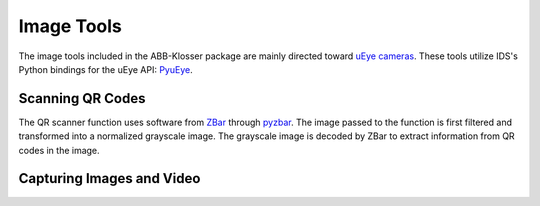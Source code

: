 Image Tools
===========

The image tools included in the ABB-Klosser package are mainly directed toward `uEye cameras`_.
These tools utilize IDS's Python bindings for the uEye API: PyuEye_.

.. _PyuEye: https://pypi.org/project/pyueye/
.. _uEye cameras: https://en.ids-imaging.com/

Scanning QR Codes
^^^^^^^^^^^^^^^^^

The QR scanner function uses software from ZBar_ through pyzbar_. The image passed to the
function is first filtered and transformed into a normalized grayscale image. The grayscale
image is decoded by ZBar to extract information from QR codes in the image.

.. py:function:: QR_Scanner(img)

    Filters and normalizes the input image. The processed image is decoded using pyzbar_.
    For every QR code detected, a :ref:`Puck object` is created.

    :param ndarray img: An image

    :return: A list of Puck objects

.. py:function:: QR_Scanner_visualized(img)

    Filters and normalizes the input image. The processed image is decoded using pyzbar_.
    QR codes found in the image are marked with red squares for display.

    :param ndarray img: An image

    :return: Image for display

.. _ZBar: http://zbar.sourceforge.net/
.. _pyzbar: https://pypi.org/project/pyzbar/


Capturing Images and Video
^^^^^^^^^^^^^^^^^^^^^^^^^^

.. py:function:: capture_image(cam, gripper_height)

    Captures a single image through PyuEye functions.
    Focus is manually adjusted depending on the working distance.

    :param Camera cam: A :ref:`Camera object`
    :param int gripper_height: The height of the gripper above the work object

    :return: An image

.. py:function:: showVideo(cam)

    Continuously displays the robot's view in an OpenCV imshow window.
    The video uses :py:func:`QR_Scanner_visualized` to visualize the scanned QR codes.
    :py:func:`showVideo` works well in threads:

    .. code-block:: python

        # Show video feed in separate thread
        cam_thread = threading.Thread(target=ImageFunctions.showVideo, args=(cam,), daemon=True)
        cam_thread.start()

    Still images can still be retrieved through :ref:`capture_image` while the thread is active.

    :param Camera cam: A :ref:`Camera object`